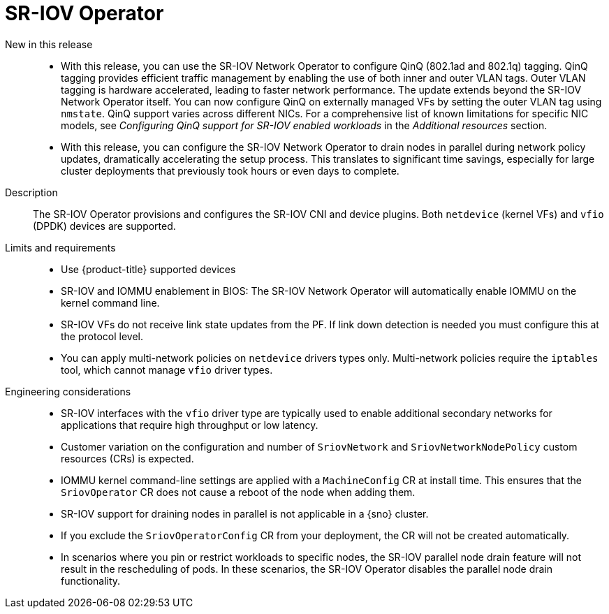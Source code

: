 // Module included in the following assemblies:
//
// * telco_ref_design_specs/ran/telco-ran-ref-du-components.adoc

:_mod-docs-content-type: REFERENCE
[id="telco-ran-sr-iov-operator_{context}"]
= SR-IOV Operator

New in this release::
* With this release, you can use the SR-IOV Network Operator to configure QinQ (802.1ad and 802.1q) tagging. QinQ tagging provides efficient traffic management by enabling the use of both inner and outer VLAN tags. Outer VLAN tagging is hardware accelerated, leading to faster network performance. The update extends beyond the SR-IOV Network Operator itself. You can now configure QinQ on externally managed VFs by setting the outer VLAN tag using `nmstate`. QinQ support varies across different NICs. For a comprehensive list of known limitations for specific NIC models, see _Configuring QinQ support for SR-IOV enabled workloads_ in the _Additional resources_ section.

* With this release, you can configure the SR-IOV Network Operator to drain nodes in parallel during network policy updates, dramatically accelerating the setup process. This translates to significant time savings, especially for large cluster deployments that previously took hours or even days to complete.

Description::
The SR-IOV Operator provisions and configures the SR-IOV CNI and device plugins.
Both `netdevice` (kernel VFs) and `vfio` (DPDK) devices are supported.

Limits and requirements::
* Use {product-title} supported devices
* SR-IOV and IOMMU enablement in BIOS: The SR-IOV Network Operator will automatically enable IOMMU on the kernel command line.
* SR-IOV VFs do not receive link state updates from the PF. If link down detection is needed you must configure this at the protocol level.
* You can apply multi-network policies on `netdevice` drivers types only. Multi-network policies require the `iptables` tool, which cannot manage `vfio` driver types.


Engineering considerations::
* SR-IOV interfaces with the `vfio` driver type are typically used to enable additional secondary networks for applications that require high throughput or low latency.

* Customer variation on the configuration and number of `SriovNetwork` and `SriovNetworkNodePolicy` custom resources (CRs) is expected.

* IOMMU kernel command-line settings are applied with a `MachineConfig` CR at install time. This ensures that the `SriovOperator` CR does not cause a reboot of the node when adding them.

* SR-IOV support for draining nodes in parallel is not applicable in a {sno} cluster.

* If you exclude the `SriovOperatorConfig` CR from your deployment, the CR will not be created automatically.

* In scenarios where you pin or restrict workloads to specific nodes, the SR-IOV parallel node drain feature will not result in the rescheduling of pods. In these scenarios, the SR-IOV Operator disables the parallel node drain functionality.
